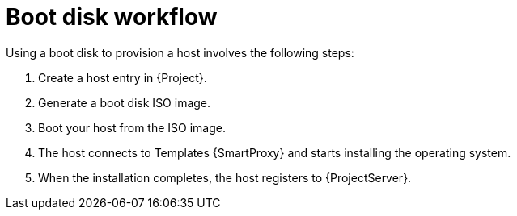 [id="boot-disk-workflow"]
= Boot disk workflow

Using a boot disk to provision a host involves the following steps:

. Create a host entry in {Project}.
. Generate a boot disk ISO image.
. Boot your host from the ISO image.
. The host connects to Templates {SmartProxy} and starts installing the operating system.
ifdef::satellite,katello,orcharhino[]
. When the installation completes, the host registers to {ProjectServer} by using an activation key, performs necessary configuration, and installs management tools from the *{project-client-name}* repository.
endif::[]
ifndef::satellite,katello,orcharhino[]
. When the installation completes, the host registers to {ProjectServer}.
endif::[]
